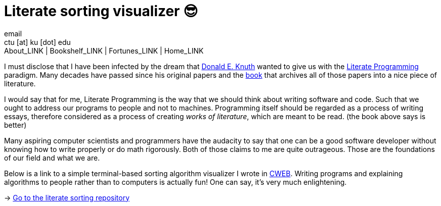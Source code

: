 = Literate sorting visualizer 😎
email <ctu [at] ku [dot] edu>
About_LINK | Bookshelf_LINK | Fortunes_LINK | Home_LINK
:toc: preamble
:toclevels: 4
:toc-title: Table of Adventures ⛵
:nofooter:
:experimental:
:figure-caption:

I must disclose that I have been infected by the dream that
https://www-cs-faculty.stanford.edu/~knuth/[Donald E. Knuth] wanted to
give us with the http://www.literateprogramming.com[Literate
Programming] paradigm. Many decades have passed since his original
papers and the https://www-cs-faculty.stanford.edu/~knuth/lp.html[book]
that archives all of those papers into a nice piece of literature.

I would say that for me, Literate Programming is the way that we should
think about writing software and code. Such that we ought to address our
programs to people and not to machines. Programming itself should be
regarded as a process of writing essays, therefore considered as a
process of creating _works of literature_, which are meant to be read.
(the book above says is better)

Many aspiring computer scientists and programmers have the audacity to
say that one can be a good software developer without knowing how to
write properly or do math rigorously. Both of those claims to me are
quite outrageous. Those are the foundations of our field and what we
are.

Below is a link to a simple terminal-based sorting algorithm visualizer
I wrote in https://www-cs-faculty.stanford.edu/~knuth/cweb.html[CWEB].
Writing programs and explaining algorithms to people rather than to
computers is actually fun! One can say, it's very much enlightening.

-> https://github.com/thecsw/literate-bubble-sort[Go to the literate
sorting repository]
